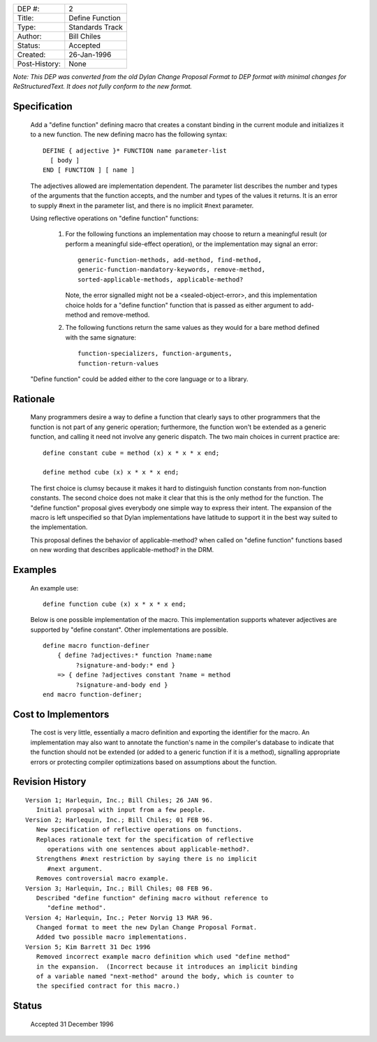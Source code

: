 ==============  =============================================
DEP #:          2
Title:          Define Function
Type:           Standards Track
Author:         Bill Chiles
Status:         Accepted
Created:        26-Jan-1996
Post-History:   None
==============  =============================================

*Note: This DEP was converted from the old Dylan Change Proposal
Format to DEP format with minimal changes for ReStructuredText.  It
does not fully conform to the new format.*

Specification
=============

   Add a "define function" defining macro that creates a constant
   binding in the current module and initializes it to a new function.
   The new defining macro has the following syntax::

      DEFINE { adjective }* FUNCTION name parameter-list
        [ body ] 
      END [ FUNCTION ] [ name ]

   The adjectives allowed are implementation dependent.  The parameter
   list describes the number and types of the arguments that the
   function accepts, and the number and types of the values it returns.
   It is an error to supply #next in the parameter list, and there is
   no implicit #next parameter.

   Using reflective operations on "define function" functions:

      (1) For the following functions an implementation may choose to 
          return a meaningful result (or perform a meaningful side-effect
          operation), or the implementation may signal an error::

            generic-function-methods, add-method, find-method, 
            generic-function-mandatory-keywords, remove-method, 
            sorted-applicable-methods, applicable-method?

          Note, the error signalled might not be a <sealed-object-error>,
          and this implementation choice holds for a "define function"
          function that is passed as either argument to add-method and
          remove-method.

      (2) The following functions return the same values as they would 
          for a bare method defined with the same signature::

            function-specializers, function-arguments, 
            function-return-values 

   "Define function" could be added either to the core language or to a
   library.

Rationale
=========

   Many programmers desire a way to define a function that clearly
   says to other programmers that the function is not part of any
   generic operation; furthermore, the function won't be extended as a
   generic function, and calling it need not involve any generic
   dispatch.  The two main choices in current practice are::

     define constant cube = method (x) x * x * x end;

     define method cube (x) x * x * x end;

   The first choice is clumsy because it makes it hard to distinguish
   function constants from non-function constants.  The second choice
   does not make it clear that this is the only method for the
   function.  The "define function" proposal gives everybody one
   simple way to express their intent.  The expansion of the macro is
   left unspecified so that Dylan implementations have latitude to
   support it in the best way suited to the implementation.

   This proposal defines the behavior of applicable-method? when called 
   on "define function" functions based on new wording that describes
   applicable-method? in the DRM.

Examples
========

   An example use::

     define function cube (x) x * x * x end;

   Below is one possible implementation of the macro.  This implementation
   supports whatever adjectives are supported by "define constant".
   Other implementations are possible.  ::

     define macro function-definer
         { define ?adjectives:* function ?name:name 
              ?signature-and-body:* end }
         => { define ?adjectives constant ?name = method 
              ?signature-and-body end }
     end macro function-definer;

Cost to Implementors
====================

   The cost is very little, essentially a macro definition and exporting
   the identifier for the macro.  An implementation may also want to
   annotate the function's name in the compiler's database to indicate
   that the function should not be extended (or added to a generic
   function if it is a method), signalling appropriate errors or
   protecting compiler optimizations based on assumptions about the
   function.

Revision History
================
::

   Version 1; Harlequin, Inc.; Bill Chiles; 26 JAN 96.
      Initial proposal with input from a few people.
   Version 2; Harlequin, Inc.; Bill Chiles; 01 FEB 96.
      New specification of reflective operations on functions.
      Replaces rationale text for the specification of reflective 
         operations with one sentences about applicable-method?.
      Strengthens #next restriction by saying there is no implicit 
         #next argument.
      Removes controversial macro example.
   Version 3; Harlequin, Inc.; Bill Chiles; 08 FEB 96.
      Described "define function" defining macro without reference to 
         "define method".
   Version 4; Harlequin, Inc.; Peter Norvig 13 MAR 96.
      Changed format to meet the new Dylan Change Proposal Format.  
      Added two possible macro implementations.
   Version 5; Kim Barrett 31 Dec 1996
      Removed incorrect example macro definition which used "define method"
      in the expansion.  (Incorrect because it introduces an implicit binding
      of a variable named "next-method" around the body, which is counter to
      the specified contract for this macro.)

Status
======

   Accepted 31 December 1996
